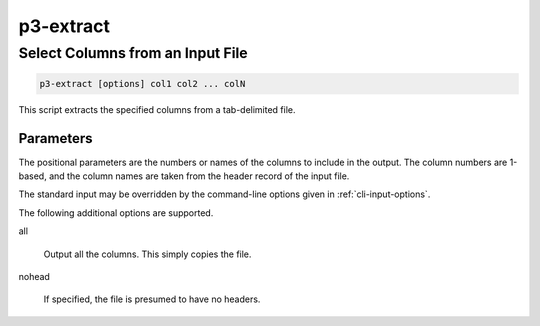 .. _cli::p3-extract:


##########
p3-extract
##########

.. highlight:: perl


*********************************
Select Columns from an Input File
*********************************



.. code-block:: perl

     p3-extract [options] col1 col2 ... colN


This script extracts the specified columns from a tab-delimited file.

Parameters
==========


The positional parameters are the numbers or names of the columns to include in the output. The column numbers
are 1-based, and the column names are taken from the header record of the input file.

The standard input may be overridden by the command-line options given in :ref:`cli-input-options`.

The following additional options are supported.


all
 
 Output all the columns. This simply copies the file.
 


nohead
 
 If specified, the file is presumed to have no headers.
 



